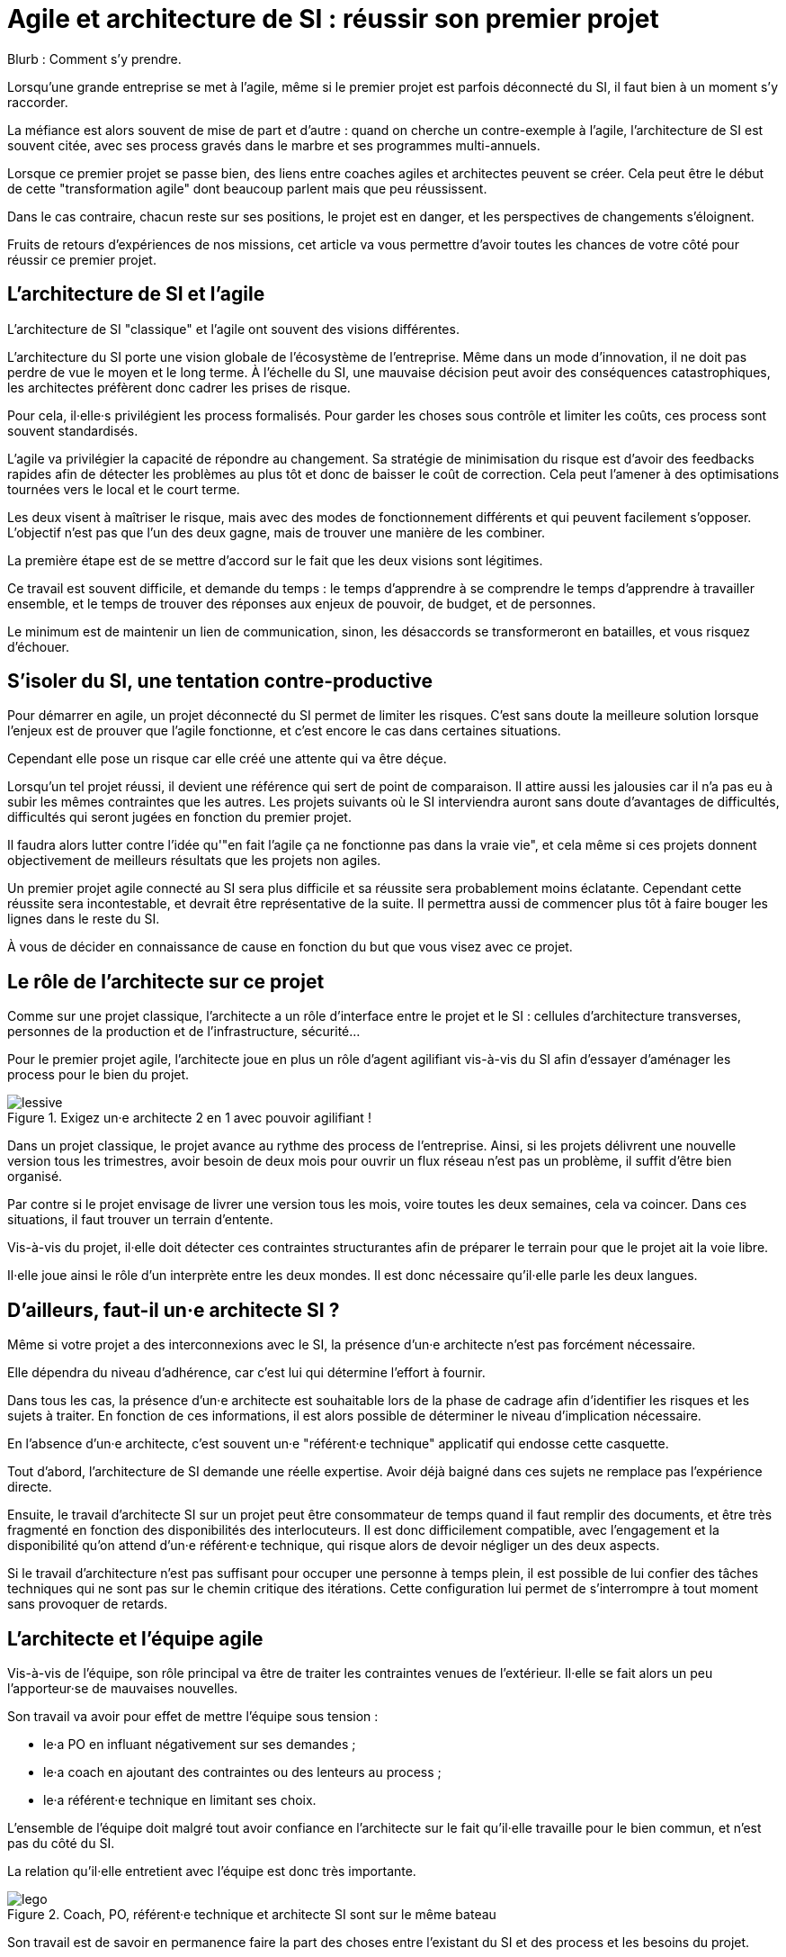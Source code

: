 = Agile et architecture de SI : réussir son premier projet

Blurb : Comment s'y prendre.

Lorsqu'une grande entreprise se met à l'agile, même si le premier projet est parfois déconnecté du SI, il faut bien à un moment s'y raccorder.

La méfiance est alors souvent de mise de part et d'autre : quand on cherche un contre-exemple à l'agile, l'architecture de SI est souvent citée, avec ses process gravés dans le marbre et ses programmes multi-annuels.

Lorsque ce premier projet se passe bien, des liens entre coaches agiles et architectes peuvent se créer.
Cela peut être le début de cette "transformation agile" dont beaucoup parlent mais que peu réussissent.

Dans le cas contraire, chacun reste sur ses positions, le projet est en danger, et les perspectives de changements s'éloignent.

Fruits de retours d'expériences de nos missions, cet article va vous permettre d'avoir toutes les chances de votre côté pour réussir ce premier projet.

== L'architecture de SI et l'agile

L'architecture de SI "classique" et l'agile ont souvent des visions différentes.

L'architecture du SI porte une vision globale de l'écosystème de l'entreprise.
Même dans un mode d'innovation, il ne doit pas perdre de vue le moyen et le long terme.
À l'échelle du SI, une mauvaise décision peut avoir des conséquences catastrophiques, les architectes préfèrent donc cadrer les prises de risque.

Pour cela, il·elle·s privilégient les process formalisés.
Pour garder les choses sous contrôle et limiter les coûts, ces process sont souvent standardisés.

L'agile va privilégier la capacité de répondre au changement.
Sa stratégie de minimisation du risque est d'avoir des feedbacks rapides afin de détecter les problèmes au plus tôt et donc de baisser le coût de correction.
Cela peut l'amener à des optimisations tournées vers le local et le court terme.

Les deux visent à maîtriser le risque, mais avec des modes de fonctionnement différents et qui peuvent facilement s'opposer.
L'objectif n'est pas que l'un des deux gagne, mais de trouver une manière de les combiner.

La première étape est de se mettre d'accord sur le fait que les deux visions sont légitimes.

Ce travail est souvent difficile, et demande du temps : le temps d'apprendre à se comprendre le temps d'apprendre à travailler ensemble, et le temps de trouver des réponses aux enjeux de pouvoir, de budget, et de personnes.

Le minimum est de maintenir un lien de communication, sinon, les désaccords se transformeront en batailles, et vous risquez d'échouer.

== S'isoler du SI, une tentation contre-productive

Pour démarrer en agile, un projet déconnecté du SI permet de limiter les risques.
C'est sans doute la meilleure solution lorsque l'enjeux est de prouver que l'agile fonctionne, et c'est encore le cas dans certaines situations.

Cependant elle pose un risque car elle créé une attente qui va être déçue.

Lorsqu'un tel projet réussi, il devient une référence qui sert de point de comparaison.
Il attire aussi les jalousies car il n'a pas eu à subir les mêmes contraintes que les autres.
Les projets suivants où le SI interviendra auront sans doute d'avantages de difficultés, difficultés qui seront jugées en fonction du premier projet.

Il faudra alors lutter contre l'idée qu'"en fait l'agile ça ne fonctionne pas dans la vraie vie", et cela même si ces projets donnent  objectivement de meilleurs résultats que les projets non agiles.

Un premier projet agile connecté au SI sera plus difficile et sa réussite sera probablement moins éclatante.
Cependant cette réussite sera incontestable, et devrait être représentative de la suite.
Il permettra aussi de commencer plus tôt à faire bouger les lignes dans le reste du SI.

À vous de décider en connaissance de cause en fonction du but que vous visez avec ce projet.

== Le rôle de l'architecte sur ce projet

Comme sur une projet classique, l'architecte a un rôle d'interface entre le projet et le SI : cellules d'architecture transverses, personnes de la production et de l'infrastructure, sécurité…

Pour le premier projet agile, l'architecte joue en plus un rôle d'agent agilifiant vis-à-vis du SI afin d'essayer d'aménager les process pour le bien du projet.

image::lessive.jpg[title=Exigez un·e architecte 2 en 1 avec pouvoir agilifiant !]

Dans un projet classique, le projet avance au rythme des process de l'entreprise.
Ainsi, si les projets délivrent une nouvelle version tous les trimestres, avoir besoin de deux mois pour ouvrir un flux réseau n'est pas un problème, il suffit d'être bien organisé.

Par contre si le projet envisage de livrer une version tous les mois, voire toutes les deux semaines, cela va coincer.
Dans ces situations, il faut trouver un terrain d'entente.

Vis-à-vis du projet, il·elle doit détecter ces contraintes structurantes afin de préparer le terrain pour que le projet ait la voie libre.

Il·elle joue ainsi le rôle d'un interprète entre les deux mondes.
Il est donc nécessaire qu'il·elle parle les deux langues.

== D'ailleurs, faut-il un·e architecte SI ?

Même si votre projet a des interconnexions avec le SI, la présence d'un·e architecte n'est pas forcément nécessaire.

Elle dépendra du niveau d'adhérence, car c'est lui qui détermine l'effort à fournir.

Dans tous les cas, la présence d'un·e architecte est souhaitable lors de la phase de cadrage afin d'identifier les risques et les sujets à traiter.
En fonction de ces informations, il est alors possible de déterminer le niveau d'implication nécessaire.

En l'absence d'un·e architecte, c'est souvent un·e "référent·e technique" applicatif qui endosse cette casquette.

Tout d'abord, l'architecture de SI demande une réelle expertise. Avoir déjà baigné dans ces sujets ne remplace pas l'expérience directe.

Ensuite, le travail d'architecte SI sur un projet peut être consommateur de temps quand il faut remplir des documents, et être très fragmenté en fonction des disponibilités des interlocuteurs. Il est donc difficilement compatible, avec l'engagement et la disponibilité qu'on attend d'un·e référent·e technique, qui risque alors de devoir négliger un des deux aspects.

Si le travail d'architecture n'est pas suffisant pour occuper une personne à temps plein, il est possible de lui confier des tâches techniques qui ne sont pas sur le chemin critique des itérations.
Cette configuration lui permet de s'interrompre à tout moment sans provoquer de retards.

== L'architecte et l'équipe agile

Vis-à-vis de l'équipe, son rôle principal va être de traiter les contraintes venues de l'extérieur. Il·elle se fait alors un peu l'apporteur·se de mauvaises nouvelles.

Son travail va avoir pour effet de mettre l'équipe sous tension :

- le·a PO en influant négativement sur ses demandes ;
- le·a coach en ajoutant des contraintes ou des lenteurs au process ;
- le·a référent·e technique en limitant ses choix.

L'ensemble de l'équipe doit malgré tout avoir confiance en l'architecte sur le fait qu'il·elle travaille pour le bien commun, et n'est pas du côté du SI.

La relation qu'il·elle entretient avec l'équipe est donc très importante.

image::lego.jpeg[title="Coach, PO, référent·e technique et architecte SI sont sur le même bateau"]

Son travail est de savoir en permanence faire la part des choses entre l'existant du SI et des process et les besoins du projet.

S'il·elle penche trop du côté du SI, il·elle nuira à l'agilité du projet, s'il·elle prend parti pour le projet et ne sait pas choisir ses combats, il·elle deviendra inaudible.

En cas de problème, il·elle peut prendre parti, mais sans tenter d'imposer son point de vue.
Ainsi si le·a référent·e technique n'est pas d'accord avec le SI, l'architecte peut proposer une solution, mais il·elle ne doit jamais tenter de l'imposer sous peine d'abîmer le lien avec le·a référent·e technique.
Dans ce cas de figure, il faut tenter de concilier les deux positions, et en cas d'échec trouver comment sortir de l'impasse.

Une bonne expérience de l'agile est donc nécessaire, pour savoir quand une contrainte est acceptable pour le projet, et quand il faut la remettre en cause.
Sans cela il devra passer beaucoup de temps à se synchroniser avec l'équipe avant de pouvoir donner un avis, c'est le syndrome du proxy-PO appliqué à l'architecture.

L'enjeux dépend aussi de l'historique de l'équipe :

- S'il s'agit d'une équipe qui a l'habitude de l'agile et peu celle des adhérences SI, il·elle doit réussir à leur faire intégrer les contraintes sans les démotiver et sans les braquer contre lui.
- S'il s'agit d'une équipe "autochtone" qui découvre l'agile, deux cas sont possibles. S'il·elle·s sont très motivés par l'agile il faut, comme ci-dessus, éviter que le soufflé ne retombe. S'il·elle·s sont méfiants, il faut leur montrer qu'on peut travailler mieux, même en restant dans un contexte proche.

== L'architecte et le reste du SI

=== L'architecte pédagogue

En début de projet, un travail de pédagogue est essentiel.

En effet, beaucoup de ses interlocuteurs n'ont probablement jamais travaillé avec une approche agile.
Pour certain·e·s agile pourra être synonyme de "à l'arrache".
Pour des personnes qui accordent souvent une grande importance au respect des procédures, il s'agit d'une critique très dure.
Il faudra donc prendre le temps de s'expliquer pour venir à bout des préjugés faux.

Il est poosible de commencer par les convaincre que
leurs préoccupations sont partagées, puis de leur expliquer que l'objectif est de répondre à leurs attentes tout en transformant la manière d'y parvenir.

Une expérience significative de l'architecture du SI permet de se faire identifier comme un pair.
Avoir expérimenté l'agile directement donnera du poids au discours.

=== Satisfaire les besoins en aménageant le process

Pour faire bouger les choses, la marche à suivre tient en quatre étapes :

. Comprendre le fonctionnement actuel ;
. Identifier sa finalité ;
. Identifier les contraintes limitantes pour le projet ;
. Chercher une manière de répondre aux finalités, tout en aménageant le process pour réduire le poids des contraintes.

Prenons l'hypothèse où une demande d'ouverture réseau doit se faire un mois à l'avance, le formulaire de demande d'ouverture contenant une description du format du flux.

Avoir un format un mois à l'avance demande de traiter le point en avance de phase, ce qui ajoute une contrainte an projet.
Après discussion, ce temps sert à allouer la personne qui s'en occupera, en revanche le format de flux est uniquement nécessaire à des fins documentaires, et n'est pas nécessaire pour l'ouverture de flux.
Peut-être est-il alors possible de faire la demande sans le format, tant que celui-ci est renseigné avant que la règle ne soit activée sur les serveurs de production.
La contrainte projet est alors plus légère.

Pour chaque tâche, il faut donc mesurer si les contraintes sont gênantes pour le projet ou si elles sont acceptables.
Cette analyse nécessite de l'expérience, et une vision partagée avec l'équipe.
Elle évite d'accepter des décisions sans se rendre compte qu'elles posent problème.

Une expérience DevOps est un atout.
Il ne s'agit pas des outils (il n'est pas question de convaincre le SI de migrer vers un Chef ou Ansible), mais du fait que l'approche à suivre est sensiblement la même que celle nécessaire dans une stratégie DevOps de rapprochement des pratiques.
Une manière de rapprocher les personnes peut être de proposer à celles qui s'occupent de l'infrastructure de participer de temps en temps aux réunions quotidiennes et aux rétrospectives.

=== Avoir du doigté, sans se faire marcher dessus

Il n'est pas possible de tout remettre en cause, en tout cas pas tout de suite.
Il faut donc concentrer son énergie sur les sujets qui font une vraie différence pour le projet.

Si besoin, il ne faut pas hésiter à mobiliser le PO et d'autres sponsors qui pourront faire valoir les contraintes métier.

Les projets agiles ont également souvent des passe-droits, il faut savoir s'en servir sans en abuser.

== L'anatomie d'un architecte SI pour projet agile

image::loutre.png[title="Méredith, architecte SI et agiliste convaincue chez Octo"]

- Connaissance en architecture de SI : pour faire son travail, et être pris·e au sérieux
- Connaissance en agile : pour pouvoir travailler avec l'équipe, et savoir déterminer quelles contraintes du SI sont limitantes pour l'équipe :
- Connaissance en DevOps : pour proposer les changements de process qui vont dans le sens de l'agile ;
- Approche de facilitateur : pour être au service du bien commun plutôt que de ses marottes ;
- Endurance : pour tenir le coup sur le long terme sans baisser les bras.

Cela fait beaucoup pour une seule personne : il s'agit d'un mouton à 5 pattes.
De plus, si vous vous mettez à l'agile, il y a de grande chance que vous n'ayez pas ce type de profil en interne.

Une solution possible est de démarrer en s'appuyant sur des compétences externes, en prenant soin de rapidement former des personnes chez vous :
les transformations sont des affaires de longue haleine, pour lesquelles il faut des personnes prêtes à s'impliquer sur la durée.

== De l'importance de commencer tôt

Il est vital que l'intervention de l'architecte ait lieu au plus tôt dans la vie du projet.
Si le rôle de l'architecte est tenu par un·e référent·e technique, il·elle devra fournir un gros investissement sur l'architecture lors de la phase de démarrage.

Les contraintes du SI peuvent être structurantes sur le fonctionnement de l'équipe agile, par exemple en influant sur la manière de faire des tests, ou la manière de livrer.
Déterminer ces contraintes au plus tôt permet de partir dès le début sur un fonctionnement adapté (taille d'itérations, process…), plutôt que d'avoir à le modifier après-coup.

Les stories qui ont une adhérence avec le SI doivent être identifiées.
En général elles ne peuvent pas être réalisées en une itération, à cause de leur partie SI.
Il faudra donc les identifier pour les préparer du point de vue SI, avant que le travail de développement puisse se faire sans blocage.
Cela demande d'y faire attention lors des phases de planning d'itération.
Ils peuvent faire l'objet d'une zone de Kanban spécifique avec ses propres étapes, afin d'éviter de polluer la partie développement.

== À retenir

- L'architecture de SI et l'agile ne sont pas ennemis, mais faire fonctionner les deux ensembles demande de la bonne volonté et des efforts.
- Lors de votre premier projet agile interagissant avec votre SI, l'architecte a un rôle très important.
- Pour remplir son rôle, il·elle doit connaître l'architecture de SI et l'agile.
- Il·elle doit avoir une posture de facilitateur·rice pour comprendre les contraintes du SI et des process pour agrandir l'espace de liberté du projet.
- Pour le projet, il·elle sera l'apporteur de mauvaises nouvelles, avoir une relation de confiance avec le reste de l'équipe est très importante pour éviter les antagonismes.

